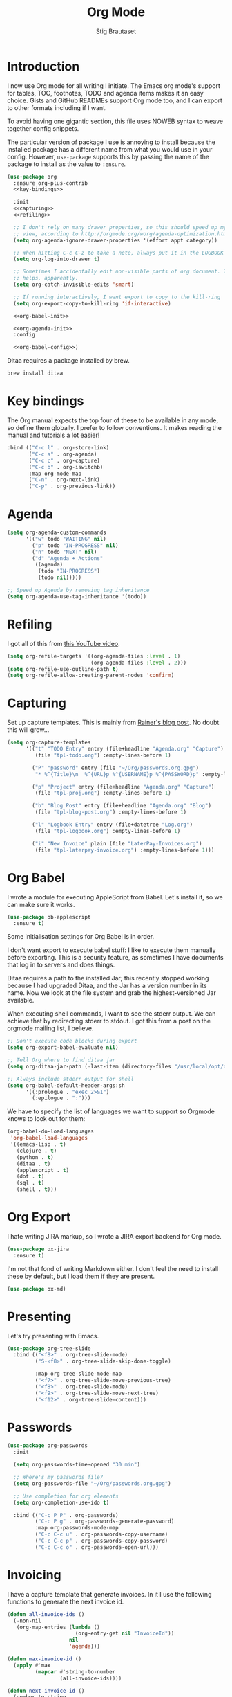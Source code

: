 #+TITLE: Org Mode
#+AUTHOR: Stig Brautaset
#+OPTIONS: f:t h:4
#+PROPERTY: header-args:emacs-lisp :tangle yes
#+PROPERTY: header-args:sh         :tangle yes
#+PROPERTY: header-args            :results silent
* Introduction

  I now use Org mode for all writing I initiate. The Emacs org mode's support
  for tables, TOC, footnotes, TODO and agenda items makes it an easy choice.
  Gists and GitHub READMEs support Org mode too, and I can export to other
  formats including if I want.

  To avoid having one gigantic section, this file uses NOWEB syntax to weave
  together config snippets.

  The particular version of package I use is annoying to install because the
  installed package has a different name from what you would use in your
  config. However, =use-package= supports this by passing the name of the
  package to install as the value to =:ensure=.

  #+BEGIN_SRC emacs-lisp :noweb yes
    (use-package org
      :ensure org-plus-contrib
      <<key-bindings>>

      :init
      <<capturing>>
      <<refiling>>

      ;; I don't rely on many drawer properties, so this should speed up my Agenda
      ;; view, according to http://orgmode.org/worg/agenda-optimization.html
      (setq org-agenda-ignore-drawer-properties '(effort appt category))

      ;; When hitting C-c C-z to take a note, always put it in the LOGBOOK drawer
      (setq org-log-into-drawer t)

      ;; Sometimes I accidentally edit non-visible parts of org document. This
      ;; helps, apparently.
      (setq org-catch-invisible-edits 'smart)

      ;; If running interactively, I want export to copy to the kill-ring
      (setq org-export-copy-to-kill-ring 'if-interactive)

      <<org-babel-init>>

      <<org-agenda-init>>
      :config

      <<org-babel-config>>)
  #+END_SRC

  Ditaa requires a package installed by brew.

  #+BEGIN_SRC sh
    brew install ditaa
  #+END_SRC

* Key bindings

  The Org manual expects the top four of these to be available in any mode, so
  define them globally. I prefer to follow conventions. It makes reading the
  manual and tutorials a lot easier!

  #+name: key-bindings
  #+BEGIN_SRC emacs-lisp :tangle no
    :bind (("C-c l" . org-store-link)
           ("C-c a" . org-agenda)
           ("C-c c" . org-capture)
           ("C-c b" . org-iswitchb)
           :map org-mode-map
           ("C-n" . org-next-link)
           ("C-p" . org-previous-link))
  #+END_SRC

* Agenda

  #+name: org-agenda-init
  #+BEGIN_SRC emacs-lisp :tangle no
    (setq org-agenda-custom-commands
          '(("w" todo "WAITING" nil)
            ("p" todo "IN-PROGRESS" nil)
            ("n" todo "NEXT" nil)
            ("d" "Agenda + Actions"
             ((agenda) 
              (todo "IN-PROGRESS")
              (todo nil)))))

    ;; Speed up Agenda by removing tag inheritance
    (setq org-agenda-use-tag-inheritance '(todo))
  #+END_SRC

* Refiling

  I got all of this from [[https://www.youtube.com/watch?v=ECWtf6mAi9k][this YouTube video]].

  #+name: refiling
  #+BEGIN_SRC emacs-lisp :tangle no
    (setq org-refile-targets '((org-agenda-files :level . 1)
                               (org-agenda-files :level . 2)))
    (setq org-refile-use-outline-path t)
    (setq org-refile-allow-creating-parent-nodes 'confirm)
  #+END_SRC

* Capturing

  Set up capture templates. This is mainly from [[http://koenig-haunstetten.de/2014/08/29/the-power-of-orgmode-capture-templates/][Rainer's blog post]]. No doubt
  this will grow...

  #+name: capturing
  #+BEGIN_SRC emacs-lisp :tangle no
    (setq org-capture-templates
          '(("t" "TODO Entry" entry (file+headline "Agenda.org" "Capture")
             (file "tpl-todo.org") :empty-lines-before 1)

            ("P" "password" entry (file "~/Org/passwords.org.gpg")
             "* %^{Title}\n  %^{URL}p %^{USERNAME}p %^{PASSWORD}p" :empty-lines-before 1)

            ("p" "Project" entry (file+headline "Agenda.org" "Capture")
             (file "tpl-proj.org") :empty-lines-before 1)

            ("b" "Blog Post" entry (file+headline "Agenda.org" "Blog")
             (file "tpl-blog-post.org") :empty-lines-before 1)

            ("l" "Logbook Entry" entry (file+datetree "Log.org")
             (file "tpl-logbook.org") :empty-lines-before 1)

            ("i" "New Invoice" plain (file "LaterPay-Invoices.org")
             (file "tpl-laterpay-invoice.org") :empty-lines-before 1)))
  #+END_SRC

* Org Babel

  I wrote a module for executing AppleScript from Babel. Let's install it, so
  we can make sure it works.

  #+BEGIN_SRC emacs-lisp
    (use-package ob-applescript
      :ensure t)
  #+END_SRC

  Some initialisation settings for Org Babel is in order.

  I don't want export to execute babel stuff: I like to execute them manually
  before exporting. This is a security feature, as sometimes I have documents
  that log in to servers and does things.

  Ditaa requires a path to the installed Jar; this recently stopped working
  because I had upgraded Ditaa, and the Jar has a version number in its name.
  Now we look at the file system and grab the highest-versioned Jar available.

  When executing shell commands, I want to see the stderr output. We can
  achieve that by redirecting stderr to stdout. I got this from a post on the
  orgmode mailing list, I believe.

  #+name: org-babel-init
  #+BEGIN_SRC emacs-lisp
    ;; Don't execute code blocks during export
    (setq org-export-babel-evaluate nil)

    ;; Tell Org where to find ditaa jar
    (setq org-ditaa-jar-path (-last-item (directory-files "/usr/local/opt/ditaa/libexec" t)))

    ;; Always include stderr output for shell
    (setq org-babel-default-header-args:sh
          '((:prologue . "exec 2>&1")
            (:epilogue . ":")))
  #+END_SRC

  We have to specify the list of languages we want to support so Orgmode knows
  to look out for them:

  #+name: org-babel-config
  #+BEGIN_SRC emacs-lisp :tangle no
    (org-babel-do-load-languages
     'org-babel-load-languages
     '((emacs-lisp . t)
       (clojure . t)
       (python . t)
       (ditaa . t)
       (applescript . t)
       (dot . t)
       (sql . t)
       (shell . t)))
  #+END_SRC

* Org Export

  I hate writing JIRA markup, so I wrote a JIRA export backend for Org mode.

  #+BEGIN_SRC emacs-lisp
    (use-package ox-jira
      :ensure t)
  #+END_SRC

  I'm not that fond of writing Markdown either. I don't feel the need to
  install these by default, but I load them if they are present.

  #+BEGIN_SRC emacs-lisp
    (use-package ox-md)
  #+END_SRC

* Presenting

  Let's try presenting with Emacs.

  #+BEGIN_SRC emacs-lisp
    (use-package org-tree-slide
      :bind (("<f8>" . org-tree-slide-mode)
             ("S-<f8>" . org-tree-slide-skip-done-toggle)

             :map org-tree-slide-mode-map
             ("<f7>" . org-tree-slide-move-previous-tree)
             ("<f8>" . org-tree-slide-mode)
             ("<f9>" . org-tree-slide-move-next-tree)
             ("<f12>" . org-tree-slide-content)))
  #+END_SRC

* Passwords

  #+BEGIN_SRC emacs-lisp
    (use-package org-passwords
      :init

      (setq org-passwords-time-opened "30 min")

      ;; Where's my passwords file?
      (setq org-passwords-file "~/Org/passwords.org.gpg")

      ;; Use completion for org elements
      (setq org-completion-use-ido t)

      :bind (("C-c P P" . org-passwords)
             ("C-c P g" . org-passwords-generate-password)
             :map org-passwords-mode-map
             ("C-c C-c u" . org-passwords-copy-username)
             ("C-c C-c p" . org-passwords-copy-password)
             ("C-c C-c o" . org-passwords-open-url)))
  #+END_SRC

* Invoicing

  I have a capture template that generate invoices. In it I use the following
  functions to generate the next invoice id.

  #+BEGIN_SRC emacs-lisp
    (defun all-invoice-ids ()
      (-non-nil
       (org-map-entries (lambda ()
                          (org-entry-get nil "InvoiceId"))
                        nil
                        'agenda)))

    (defun max-invoice-id ()
      (apply #'max
             (mapcar #'string-to-number
                     (all-invoice-ids))))

    (defun next-invoice-id ()
      (number-to-string
       (+ 1
          (max-invoice-id))))
  #+END_SRC

  All my invoices go into the same file. In the template, it's used like this:

  #+BEGIN_SRC org
  * DRAFT Invoice #%(next-invoice-id)
  :PROPERTIES:
  :InvoiceId: %(next-invoice-id)
  :EXPORT_DATE: %(format-time-string "%-d %B, %Y" (org-read-date nil t "1"))
  :EXPORT_FILE_NAME: Invoice-%(next-invoice-id)
  :END:
  #+END_SRC

  I generally export each section separately, which is why I've got that
  =EXPORT_FILE_NAME= property in there.
